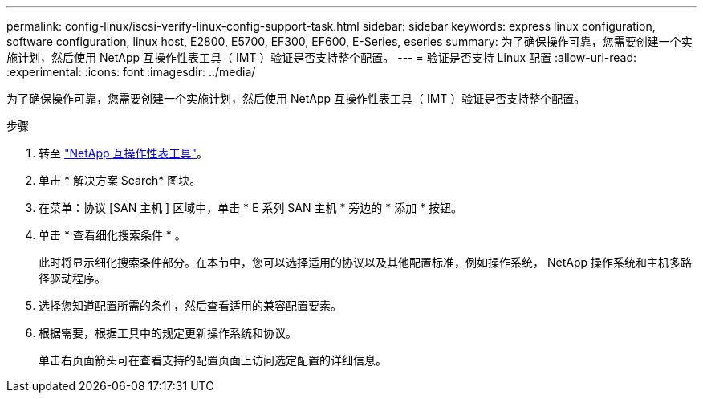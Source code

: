 ---
permalink: config-linux/iscsi-verify-linux-config-support-task.html 
sidebar: sidebar 
keywords: express linux configuration, software configuration, linux host, E2800, E5700, EF300, EF600, E-Series, eseries 
summary: 为了确保操作可靠，您需要创建一个实施计划，然后使用 NetApp 互操作性表工具（ IMT ）验证是否支持整个配置。 
---
= 验证是否支持 Linux 配置
:allow-uri-read: 
:experimental: 
:icons: font
:imagesdir: ../media/


[role="lead"]
为了确保操作可靠，您需要创建一个实施计划，然后使用 NetApp 互操作性表工具（ IMT ）验证是否支持整个配置。

.步骤
. 转至 https://mysupport.netapp.com/matrix["NetApp 互操作性表工具"^]。
. 单击 * 解决方案 Search* 图块。
. 在菜单：协议 [SAN 主机 ] 区域中，单击 * E 系列 SAN 主机 * 旁边的 * 添加 * 按钮。
. 单击 * 查看细化搜索条件 * 。
+
此时将显示细化搜索条件部分。在本节中，您可以选择适用的协议以及其他配置标准，例如操作系统， NetApp 操作系统和主机多路径驱动程序。

. 选择您知道配置所需的条件，然后查看适用的兼容配置要素。
. 根据需要，根据工具中的规定更新操作系统和协议。
+
单击右页面箭头可在查看支持的配置页面上访问选定配置的详细信息。


